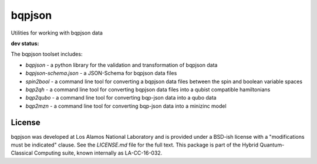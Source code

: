 ==========
bqpjson
==========
Utilities for working with bqpjson data

**dev status:**

.. image:: https://travis-ci.org/lanl-ansi/bqpjson.svg?branch=master
  :target: https://travis-ci.org/lanl-ansi/bqpjson
  :alt: Build Report
.. image:: https://codecov.io/gh/lanl-ansi/bqpjson/branch/master/graph/badge.svg
  :target: https://codecov.io/gh/lanl-ansi/bqpjson
  :alt: Coverage Report
.. image:: https://readthedocs.org/projects/bqpjson/badge/?version=latest
  :target: http://bqpjson.readthedocs.io/en/latest/?badge=latest
  :alt: Documentation Status


The bqpjson toolset includes:

- *bqpjson* - a python library for the validation and transformation of bqpjson data
- *bqpjson-schema.json* - a JSON-Schema for bqpjson data files
- *spin2bool* - a command line tool for converting a bqpjson data files between the spin and boolean variable spaces
- *bqp2qh* - a command line tool for converting bqpjson data files into a qubist compatible hamiltonians
- *bqp2qubo* - a command line tool for converting bqp-json data into a qubo data
- *bqp2mzn* - a command line tool for converting bqp-json data into a minizinc model


License
------------
bqpjson was developed at Los Alamos National Laboratory and is provided under a BSD-ish license with a "modifications must be indicated" clause.  See the `LICENSE.md` file for the full text.  This package is part of the Hybrid Quantum-Classical Computing suite, known internally as LA-CC-16-032.
